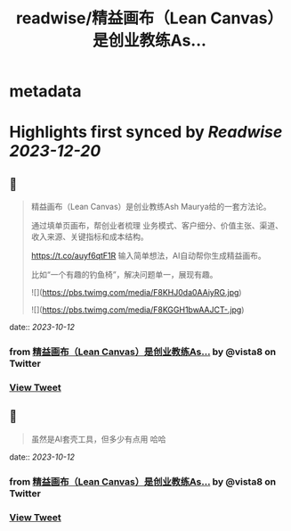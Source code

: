 :PROPERTIES:
:title: readwise/精益画布（Lean Canvas）是创业教练As...
:END:


* metadata
:PROPERTIES:
:author: [[vista8 on Twitter]]
:full-title: "精益画布（Lean Canvas）是创业教练As..."
:category: [[tweets]]
:url: https://twitter.com/vista8/status/1712080748440932552
:image-url: https://pbs.twimg.com/profile_images/28889602/20070314_b0295ade0c516903fd31D3r1hlye1a1Q.jpg
:END:

* Highlights first synced by [[Readwise]] [[2023-12-20]]
** 📌
#+BEGIN_QUOTE
精益画布（Lean Canvas）是创业教练Ash Maurya给的一套方法论。

通过填单页画布，帮创业者梳理 业务模式、客户细分、价值主张、渠道、收入来源、关键指标和成本结构。

https://t.co/auyf6qtF1R
输入简单想法，AI自动帮你生成精益画布。

比如“一个有趣的钓鱼椅”，解决问题单一，展现有趣。 

![](https://pbs.twimg.com/media/F8KHJ0da0AAiyRG.jpg) 

![](https://pbs.twimg.com/media/F8KGGH1bwAAJCT-.jpg) 
#+END_QUOTE
    date:: [[2023-10-12]]
*** from _精益画布（Lean Canvas）是创业教练As..._ by @vista8 on Twitter
*** [[https://twitter.com/vista8/status/1712080748440932552][View Tweet]]
** 📌
#+BEGIN_QUOTE
虽然是AI套壳工具，但多少有点用 哈哈 
#+END_QUOTE
    date:: [[2023-10-12]]
*** from _精益画布（Lean Canvas）是创业教练As..._ by @vista8 on Twitter
*** [[https://twitter.com/vista8/status/1712081135059247592][View Tweet]]
